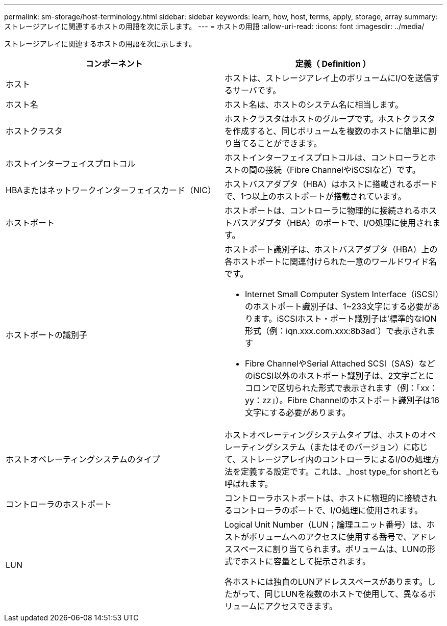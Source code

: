 ---
permalink: sm-storage/host-terminology.html 
sidebar: sidebar 
keywords: learn, how, host, terms, apply, storage, array 
summary: ストレージアレイに関連するホストの用語を次に示します。 
---
= ホストの用語
:allow-uri-read: 
:icons: font
:imagesdir: ../media/


[role="lead"]
ストレージアレイに関連するホストの用語を次に示します。

[cols="2*"]
|===
| コンポーネント | 定義（ Definition ） 


 a| 
ホスト
 a| 
ホストは、ストレージアレイ上のボリュームにI/Oを送信するサーバです。



 a| 
ホスト名
 a| 
ホスト名は、ホストのシステム名に相当します。



 a| 
ホストクラスタ
 a| 
ホストクラスタはホストのグループです。ホストクラスタを作成すると、同じボリュームを複数のホストに簡単に割り当てることができます。



 a| 
ホストインターフェイスプロトコル
 a| 
ホストインターフェイスプロトコルは、コントローラとホストの間の接続（Fibre ChannelやiSCSIなど）です。



 a| 
HBAまたはネットワークインターフェイスカード（NIC）
 a| 
ホストバスアダプタ（HBA）はホストに搭載されるボードで、1つ以上のホストポートが搭載されています。



 a| 
ホストポート
 a| 
ホストポートは、コントローラに物理的に接続されるホストバスアダプタ（HBA）のポートで、I/O処理に使用されます。



 a| 
ホストポートの識別子
 a| 
ホストポート識別子は、ホストバスアダプタ（HBA）上の各ホストポートに関連付けられた一意のワールドワイド名です。

* Internet Small Computer System Interface（iSCSI）のホストポート識別子は、1~233文字にする必要があります。iSCSIホスト・ポート識別子は'標準的なIQN形式（例：iqn.xxx.com.xxx:8b3ad`）で表示されます
* Fibre ChannelやSerial Attached SCSI（SAS）などのiSCSI以外のホストポート識別子は、2文字ごとにコロンで区切られた形式で表示されます（例：「xx：yy：zz」）。Fibre Channelのホストポート識別子は16文字にする必要があります。




 a| 
ホストオペレーティングシステムのタイプ
 a| 
ホストオペレーティングシステムタイプは、ホストのオペレーティングシステム（またはそのバージョン）に応じて、ストレージアレイ内のコントローラによるI/Oの処理方法を定義する設定です。これは、_host type_for shortとも呼ばれます。



 a| 
コントローラのホストポート
 a| 
コントローラホストポートは、ホストに物理的に接続されるコントローラのポートで、I/O処理に使用されます。



 a| 
LUN
 a| 
Logical Unit Number（LUN；論理ユニット番号）は、ホストがボリュームへのアクセスに使用する番号で、アドレススペースに割り当てられます。ボリュームは、LUNの形式でホストに容量として提示されます。

各ホストには独自のLUNアドレススペースがあります。したがって、同じLUNを複数のホストで使用して、異なるボリュームにアクセスできます。

|===